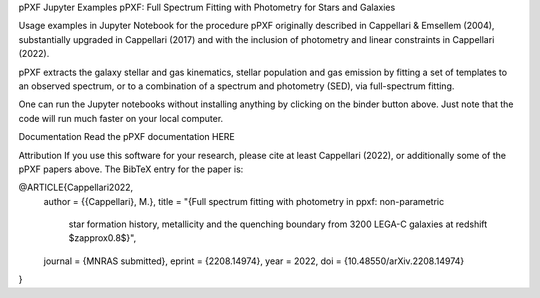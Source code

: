 pPXF Jupyter Examples
pPXF: Full Spectrum Fitting with Photometry for Stars and Galaxies

    
Usage examples in Jupyter Notebook for the procedure pPXF originally described in Cappellari & Emsellem (2004), substantially upgraded in Cappellari (2017) and with the inclusion of photometry and linear constraints in Cappellari (2022).

pPXF extracts the galaxy stellar and gas kinematics, stellar population and gas emission by fitting a set of templates to an observed spectrum, or to a combination of a spectrum and photometry (SED), via full-spectrum fitting.

One can run the Jupyter notebooks without installing anything by clicking on the binder button above. Just note that the code will run much faster on your local computer.

Documentation
Read the pPXF documentation HERE

Attribution
If you use this software for your research, please cite at least Cappellari (2022), or additionally some of the pPXF papers above. The BibTeX entry for the paper is:

@ARTICLE{Cappellari2022,
    author = {{Cappellari}, M.},
    title = "{Full spectrum fitting with photometry in ppxf: non-parametric
        star formation history, metallicity and the quenching boundary from
        3200 LEGA-C galaxies at redshift $z\approx0.8$}",
    journal = {MNRAS submitted},
    eprint = {2208.14974},
    year = 2022,
    doi = {10.48550/arXiv.2208.14974}
}
